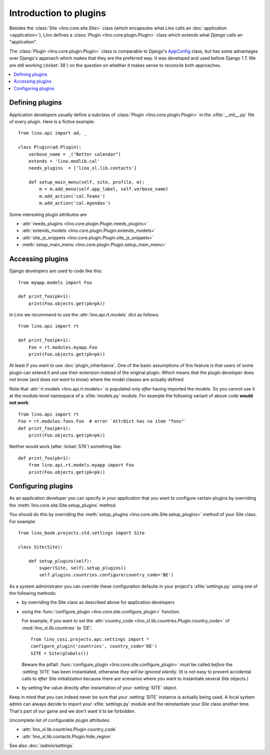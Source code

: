 .. _dev.plugins:

=======================
Introduction to plugins
=======================

Besides the :class:`Site <lino.core.site.Site>` class (which
encapsules what *Lino* calls an :doc:`application <application>`),
Lino defines a :class:`Plugin <lino.core.plugin.Plugin>` class which
extends what *Django* calls an "application".

The :class:`Plugin <lino.core.plugin.Plugin>` class is comparable to
Django's `AppConfig
<https://docs.djangoproject.com/en/1.8/ref/applications/>`_ class, but
has some advantages over Django's approach which makes that they are
the preferred way.  It was developed and used before Django 1.7.  We
are still working (:ticket:`38`) on the question on whether it makes
sense to reconcile both approaches.

.. contents::
  :local:


Defining plugins
================

Application developers usually define a subclass of :class:`Plugin
<lino.core.plugin.Plugin>` in the :xfile:`__init__.py` file of every
plugin.  Here is a fictive example::

    from lino.api import ad, _
    
    class Plugin(ad.Plugin):
        verbose_name = _("Better calendar")
        extends = 'lino.modlib.cal'
        needs_plugins  = ['lino_xl.lib.contacts']

        def setup_main_menu(self, site, profile, m):
            m = m.add_menu(self.app_label, self.verbose_name)
            m.add_action('cal.Teams')
            m.add_action('cal.Agendas')


Some interesting plugin attributes are

- :attr:`needs_plugins <lino.core.plugin.Plugin.needs_plugins>`
- :attr:`extends_models <lino.core.plugin.Plugin.extends_models>`
- :attr:`site_js_snippets <lino.core.plugin.Plugin.site_js_snippets>`
- :meth:`setup_main_menu <lino.core.plugin.Plugin.setup_main_menu>`




Accessing plugins
=================

Django developers are used to code like this::

    from myapp.models import Foo

    def print_foo(pk=1):
        print(Foo.objects.get(pk=pk))


In Lino we recommend to use the :attr:`lino.api.rt.models` dict as
follows::

    from lino.api import rt

    def print_foo(pk=1):
        Foo = rt.modules.myapp.Foo
        print(Foo.objects.get(pk=pk))

At least if you want to use :doc:`plugin_inheritance`. One of the
basic assumptions of this feature is that users of some plugin can
extend it and use their extension instead of the original plugin.
Which means that the plugin developer does not know (and does not
*want* to know) where the model classes are actually defined.

Note that :attr:`rt.models <lino.api.rt.models>` is populated only
*after* having imported the models. So you cannot use it at the
module-level namespace of a :xfile:`models.py` module.  For example
the following variant of above code **would not work**::

    from lino.api import rt
    Foo = rt.modules.foos.Foo  # error `AttrDict has no item "foos"`
    def print_foo(pk=1):
        print(Foo.objects.get(pk=pk))

Neither would work (after :ticket:`576`) something like::

    def print_foo(pk=1):
        from lino.api.rt.models.myapp import Foo
        print(Foo.objects.get(pk=pk))



Configuring plugins
===================

As an application developer you can specify *in your application* that
you want to configure certain plugins by overriding the
:meth:`lino.core.site.Site.setup_plugins` method.

You should do this by overriding the :meth:`setup_plugins
<lino.core.site.Site.setup_plugins>` method of your Site class.  For
example::

    from lino_book.projects.std.settings import Site

    class Site(Site):

        def setup_plugins(self):
            super(Site, self).setup_plugins()
            self.plugins.countries.configure(country_code='BE')


As a system administrator you can override these configuration
defaults in your project's :xfile:`settings.py` using one of the
following methods:

- by overriding the Site class as described above for application developers

- using the :func:`configure_plugin <lino.core.site.configure_plugin>` function.

  For example, if you want to set the :attr:`country_code
  <lino_xl.lib.countries.Plugin.country_code>` of
  :mod:`lino_xl.lib.countries` to `'DE'`::

    from lino_cosi.projects.apc.settings import *
    configure_plugin('countries', country_code='DE')
    SITE = Site(globals())

  Beware the pitfall: :func:`configure_plugin
  <lino.core.site.configure_plugin>` must be called *before* the
  :setting:`SITE` has been instantiated, otherwise *they will be
  ignored silently*.  (It is not easy to prevent accidental calls to
  *after* Site initialization because there are scenarios where you
  want to instantiate several `Site` objects.)

- by setting the value directly after instantiation of your
  :setting:`SITE` object.

Keep in mind that you can indeed never be sure that your
:setting:`SITE` instance is actually being used. A local system admin
can always decide to import your :xfile:`settings.py` module and the
reinstantiate your `Site` class another time. That's part of our game
and we don't want it to be forbidden.

Uncomplete list of configurable plugin attributes:

- :attr:`lino_xl.lib.countries.Plugin.country_code` 
- :attr:`lino_xl.lib.contacts.Plugin.hide_region`

See also :doc:`/admin/settings`.


